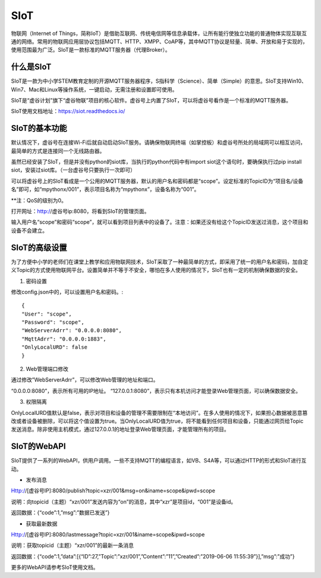 
SIoT
===========================

物联网（Internet of Things，简称IoT）是借助互联网、传统电信网等信息承载体，让所有能行使独立功能的普通物体实现互联互通的网络。常用的物联网应用层协议包括MQTT、HTTP、XMPP、CoAP等，其中MQTT协议是轻量、简单、开放和易于实现的，使用范围最为广泛。SIoT是一款标准的MQTT服务器（代理Broker）。

-----------------------
什么是SIoT
-----------------------
SIoT是一款为中小学STEM教育定制的开源MQTT服务器程序，S指科学（Science）、简单（Simple）的意思。SIoT支持Win10、Win7、Mac和Linux等操作系统，一键启动，无需注册和设置即可使用。

SIoT是“虚谷计划”旗下“虚谷物联”项目的核心软件。虚谷号上内置了SIoT，可以将虚谷号看作是一个标准的MQTT服务器。

SIoT使用文档地址：https://siot.readthedocs.io/

-----------------------
SIoT的基本功能
-----------------------

默认情况下，虚谷号在连接Wi-Fi后就自动启动SIoT服务。请确保物联网终端（如掌控板）和虚谷号所处的局域网可以相互访问，最简单的方式是连接同一个无线路由器。

虽然已经安装了SIoT，但是并没有python的siot库，当执行的python代码中有import siot这个语句时，要确保执行过pip install siot，安装过siot库。（一台虚谷号只要执行一次即可）

可以将虚谷号上的SIoT看成是一个公用的MQTT服务器，默认的用户名和密码都是“scope”。设定标准的TopicID为“项目名/设备名”即可，如“mpythonx/001”，表示项目名称为“mpythonx”，设备名称为“001”。

**注：QoS的级别为0。

打开网址：http://虚谷号ip:8080，将看到SIoT的管理页面。

输入用户名“scope”和密码“scope”，就可以看到项目列表中的设备了。注意：如果还没有给这个TopicID发送过消息，这个项目和设备不会建立。

-----------------------
SIoT的高级设置
-----------------------

为了方便中小学的老师们在课堂上教学和应用物联网技术，SIoT采取了一种最简单的方式，即采用了统一的用户名和密码，加自定义Topic的方式使用物联网平台。设置简单并不等于不安全，哪怕在多人使用的情况下，SIoT也有一定的机制确保数据的安全。

1. 密码设置

修改config.json中的，可以设置用户名和密码。::

	{
	"User": "scope",
	"Password": "scope",
	"WebServerAdrr": "0.0.0.0:8080",
	"MqttAdrr": "0.0.0.0:1883",
	"OnlyLocalURD": false
	}

2. Web管理端口修改

通过修改”WebServerAdrr”，可以修改Web管理的地址和端口。

“0.0.0.0:8080”，表示所有可用的IP地址。
“127.0.0.1:8080”，表示只有本机访问才能登录Web管理页面，可以确保数据安全。

3. 权限隔离

OnlyLocalURD值默认是false，表示对项目和设备的管理不需要限制在“本地访问”。在多人使用的情况下，如果担心数据被恶意篡改或者设备被删除，可以将这个值设置为true。当OnlyLocalURD值为true，将不能看到任何项目和设备，只能通过网页给Topic发送消息。除非使用主机模式，通过127.0.0.1的地址登录Web管理页面，才能管理所有的项目。

-----------------------
SIoT的WebAPI
-----------------------

SIoT提供了一系列的WebAPI，供用户调用。一些不支持MQTT的编程语言，如VB、S4A等，可以通过HTTP的形式和SIoT进行互动。

- 发布消息
Http://[虚谷号IP]:8080/publish?topic=xzr/001&msg=on&iname=scope&ipwd=scope

说明：向topicid（主题）“xzr/001”发送内容为“on”的消息，其中“xzr”是项目id，“001”是设备id。

返回数据：{“code”:1,”msg”:”数据已发送”}

- 获取最新数据
Http://[虚谷号IP]:8080/lastmessage?topic=xzr/001&iname=scope&ipwd=scope

说明：获取topicid（主题）“xzr/001”的最新一条消息

返回数据：{“code”:1,”data”:[{“ID”:27,”Topic”:”xzr/001”,”Content”:”11”,”Created”:”2019-06-06 11:55:39”}],”msg”:”成功”}

更多的WebAPI请参考SIoT使用文档。


